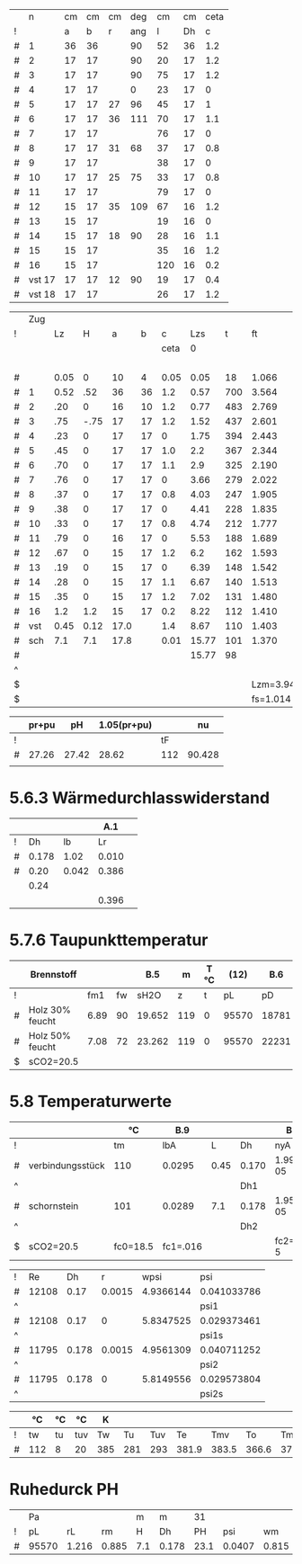 

|   |      n | cm | cm | cm | deg |  cm | cm | ceta |
| ! |        |  a |  b |  r | ang |   l | Dh |    c |
|---+--------+----+----+----+-----+-----+----+------|
| # |      1 | 36 | 36 |    |  90 |  52 | 36 |  1.2 |
| # |      2 | 17 | 17 |    |  90 |  20 | 17 |  1.2 |
| # |      3 | 17 | 17 |    |  90 |  75 | 17 |  1.2 |
| # |      4 | 17 | 17 |    |   0 |  23 | 17 |    0 |
| # |      5 | 17 | 17 | 27 |  96 |  45 | 17 |    1 |
| # |      6 | 17 | 17 | 36 | 111 |  70 | 17 |  1.1 |
| # |      7 | 17 | 17 |    |     |  76 | 17 |    0 |
| # |      8 | 17 | 17 | 31 |  68 |  37 | 17 |  0.8 |
| # |      9 | 17 | 17 |    |     |  38 | 17 |    0 |
| # |     10 | 17 | 17 | 25 |  75 |  33 | 17 |  0.8 |
| # |     11 | 17 | 17 |    |     |  79 | 17 |    0 |
| # |     12 | 15 | 17 | 35 | 109 |  67 | 16 |  1.2 |
| # |     13 | 15 | 17 |    |     |  19 | 16 |    0 |
| # |     14 | 15 | 17 | 18 |  90 |  28 | 16 |  1.1 |
| # |     15 | 15 | 17 |    |     |  35 | 16 |  1.2 |
| # |     16 | 15 | 17 |    |     | 120 | 16 |  0.2 |
| # | vst 17 | 17 | 17 | 12 |  90 |  19 | 17 |  0.4 |
| # | vst 18 | 17 | 17 |    |     |  26 | 17 |  1.2 |
#+TBLFM: $7=(3.14/180)*$ang*$r;%.0f::$8=(4*$a*$b)/(2*($a+$b));%.0f::@3$7=52::@4$7=20::@5$7=75::@6$7=23::@9$7=76::@11$7=38::@13$7=79::@15$7=19::@17$7=35::@18$7=120::@20$7=26

#+TBLNAME: Z 
|   | Zug |      |      |      |    |      |       |     |          |        |          |       |       |      |       | 1.2..6 |        |       |       |        |
| ! |     |   Lz |    H |    a |  b |    c |   Lzs |   t |       ft |     VG |       rG |    pH |     A |    U |    Dh |      v |     pd |    lf |    pr |     pu |
|   |     |      |      |      |    | ceta |     0 |     |          |        |          |       |       |      |       |        |        |       |       |        |
|---+-----+------+------+------+----+------+-------+-----+----------+--------+----------+-------+-------+------+-------+--------+--------+-------+-------+--------|
|   |     |      |      |      |    |      |       |     |          |        |          |       |       |      |       |        |        |       |       |      4 |
| # |     | 0.05 |    0 |   10 |  4 | 0.05 |  0.05 |  18 |    1.066 |  0.027 |    1.186 |  0.00 | 0.004 | 0.28 | 0.057 |  6.750 | 27.019 | 0.073 | 1.730 |  1.351 |
|---+-----+------+------+------+----+------+-------+-----+----------+--------+----------+-------+-------+------+-------+--------+--------+-------+-------+--------|
| # |   1 | 0.52 |  .52 |   36 | 36 |  1.2 |  0.57 | 700 |    3.564 |  0.091 |    0.355 |  4.64 | 0.130 | 1.44 | 0.361 |  0.700 |  0.087 | 0.036 | 0.005 |  0.104 |
|---+-----+------+------+------+----+------+-------+-----+----------+--------+----------+-------+-------+------+-------+--------+--------+-------+-------+--------|
| # |   2 |  .20 |    0 |   16 | 10 |  1.2 |  0.77 | 483 |    2.769 |  0.071 |    0.457 |  0.00 | 0.016 | 0.52 | 0.123 |  4.438 |  4.501 | 0.052 | 0.381 |  5.401 |
| # |   3 |  .75 | -.75 |   17 | 17 |  1.2 |  1.52 | 437 |    2.601 |  0.066 |    0.486 | -5.72 | 0.029 | 0.68 | 0.171 |  2.276 |  1.259 | 0.046 | 0.254 |  1.511 |
| # |   4 |  .23 |    0 |   17 | 17 |    0 |  1.75 | 394 |    2.443 |  0.062 |    0.518 |  0.00 | 0.029 | 0.68 | 0.171 |  2.138 |  1.184 | 0.046 | 0.073 |  0.000 |
| # |   5 |  .45 |    0 |   17 | 17 |  1.0 |   2.2 | 367 |    2.344 |  0.060 |    0.539 |  0.00 | 0.029 | 0.68 | 0.171 |  2.069 |  1.154 | 0.046 | 0.140 |  1.154 |
| # |   6 |  .70 |    0 |   17 | 17 |  1.1 |   2.9 | 325 |    2.190 |  0.056 |    0.577 |  0.00 | 0.029 | 0.68 | 0.171 |  1.931 |  1.076 | 0.046 | 0.203 |  1.184 |
| # |   7 |  .76 |    0 |   17 | 17 |    0 |  3.66 | 279 |    2.022 |  0.051 |    0.625 |  0.00 | 0.029 | 0.68 | 0.171 |  1.759 |  0.967 | 0.046 | 0.198 |  0.000 |
| # |   8 |  .37 |    0 |   17 | 17 |  0.8 |  4.03 | 247 |    1.905 |  0.049 |    0.664 |  0.00 | 0.029 | 0.68 | 0.171 |  1.690 |  0.948 | 0.046 | 0.094 |  0.758 |
| # |   9 |  .38 |    0 |   17 | 17 |    0 |  4.41 | 228 |    1.835 |  0.047 |    0.689 |  0.00 | 0.029 | 0.68 | 0.171 |  1.621 |  0.905 | 0.046 | 0.093 |  0.000 |
| # |  10 |  .33 |    0 |   17 | 17 |  0.8 |  4.74 | 212 |    1.777 |  0.045 |    0.711 |  0.00 | 0.029 | 0.68 | 0.171 |  1.552 |  0.856 | 0.046 | 0.076 |  0.685 |
| # |  11 |  .79 |    0 |   16 | 17 |    0 |  5.53 | 188 |    1.689 |  0.043 |    0.749 |  0.00 | 0.027 | 0.66 | 0.164 |  1.593 |  0.950 | 0.047 | 0.215 |  0.000 |
| # |  12 |  .67 |    0 |   15 | 17 |  1.2 |   6.2 | 162 |    1.593 |  0.041 |    0.794 |  0.00 | 0.025 | 0.64 | 0.156 |  1.640 |  1.068 | 0.048 | 0.220 |  1.282 |
| # |  13 |  .19 |    0 |   15 | 17 |    0 |  6.39 | 148 |    1.542 |  0.039 |    0.820 |  0.00 | 0.025 | 0.64 | 0.156 |  1.560 |  0.998 | 0.048 | 0.058 |  0.000 |
| # |  14 |  .28 |    0 |   15 | 17 |  1.1 |  6.67 | 140 |    1.513 |  0.039 |    0.836 |  0.00 | 0.025 | 0.64 | 0.156 |  1.560 |  1.017 | 0.048 | 0.088 |  1.119 |
| # |  15 |  .35 |    0 |   15 | 17 |  1.2 |  7.02 | 131 |    1.480 |  0.038 |    0.854 |  0.00 | 0.025 | 0.64 | 0.156 |  1.520 |  0.987 | 0.048 | 0.106 |  1.184 |
| # |  16 |  1.2 |  1.2 |   15 | 17 |  0.2 |  8.22 | 112 |    1.410 |  0.036 |    0.897 |  4.32 | 0.025 | 0.64 | 0.156 |  1.440 |  0.930 | 0.048 | 0.343 |  0.186 |
|---+-----+------+------+------+----+------+-------+-----+----------+--------+----------+-------+-------+------+-------+--------+--------+-------+-------+--------|
| # | vst | 0.45 | 0.12 | 17.0 |    |  1.4 |  8.67 | 110 |    1.403 |  0.036 |    0.901 |  0.43 | 0.023 | 0.53 | 0.174 |  1.565 |  1.103 | 0.040 | 0.114 |  1.544 |
| # | sch |  7.1 |  7.1 | 17.8 |    | 0.01 | 15.77 | 101 |    1.370 |  0.035 |    0.923 | 23.75 | 0.025 | 0.56 | 0.179 |  1.400 |  0.905 | 0.039 | 1.400 |  0.009 |
|---+-----+------+------+------+----+------+-------+-----+----------+--------+----------+-------+-------+------+-------+--------+--------+-------+-------+--------|
| # |     |      |      |      |    |      | 15.77 |  98 |          |        |          | 27.42 |       | 0.00 |       |        | 47.914 | 0.000 | 5.791 | 21.472 |
| ^ |     |      |      |      |    |      |       |     |          |        |          |   SpH |       |      |       |        |    SpD |       |   Spr |    Spu |
| $ |     |      |      |      |    |      |       |     | Lzm=3.94 | mB=9.2 | rL=1.264 |       |       |      |       |        |        |       |       |        |
| $ |     |      |      |      |    |      |       |     | fs=1.014 |        |          |       |       |      |       |        |        |       |       |        |
#+TBLFM: $8=$Lz+@-1$Lzs::$10=(273+$t)/273;%.3f::$11=0.00273*$mB*($ft*$fs;%.3f::$12=1.282/($ft*$fs);%.3f::$13=9.81*$H*($rL-$rG);%.2f::$16=4.*$A/$U;%.3f::$17=$VG/$A;%.3f::$18=0.5*$rG*$v*$v;%.3f::$20=$lf*$pd*$Lz/$Dh;%.3f::$21=$c*$pd;%.3f::@5$14..@21$14=$a*$b/10000;%.3f::@5$15..@21$15=2*($a+$b)/100;%.2f::@5$19..@21$19=1/(1.14+2*log10($Dh/0.003))^2;%.3f::@7$9..@21$9=550*exp(-0.83*($Lzs-$Lz/2-@II-1$Lzs)/$Lzm);%.0f::@22$9=remote(TempT,@3$tmv)::@22$14..@23$14=0.785*$a*$a/10000;%.3f::@22$15..@23$15=3.14*$a/100;%.2f::@22$19..@23$19=1/(1.14+2*log10($Dh/0.002))^2;%.3f::@23$9=remote(TempT,@3$tm)::@24$10=string("")::@24$11=string("")::@24$12=string("")::@24$13=vsum(@4..@23)::@24$14=string("")::@24$16=string("")::@24$17=string("")::@24$18=vsum(@4..@23)::@24$20=vsum(@4..@23)::@24$21=vsum(@4..@23)

|   | pr+pu |    pH | 1.05(pr+pu) |     |     nu |
|---+-------+-------+-------------+-----+--------|
| ! |       |       |             |  tF |        |
| # | 27.26 | 27.42 |       28.62 | 112 | 90.428 |
|   |       |       |             |     |        |
#+TBLFM: @3$2=remote(Z,$Spr)+remote(Z,$Spu);%.2f::@3$3=remote(Z,$SpH)::@3$4=1.05*$2;%.2f::@3$5=remote(Z,@21$t)::@3$6=101.09-0.0941*$tF-6.275e-6*$tF^2-3.173*10e-9*$tF^3;%.3f


* 5.6.3 Wärmedurchlasswiderstand

|   |       |       |   A.1 |   |
|---+-------+-------+-------+---|
| ! |    Dh |    lb |    Lr |   |
| # | 0.178 |  1.02 | 0.010 |   |
| # |  0.20 | 0.042 | 0.386 |   |
|   |  0.24 |       |       |   |
|   |       |       | 0.396 |   |
#+TBLFM: $4=(@3$Dh/(2*$lb))*ln(@+1$Dh/$Dh);%.3f::@6$4=vsum(@-3..@-1)

* 5.7.6 Taupunkttemperatur

|   | Brennstoff      |      |    |    B.5 |   m | T °C |  (12) |   B.6 | B.7 °C |
|---+-----------------+------+----+--------+-----+------+-------+-------+--------|
| ! |                 |  fm1 | fw |   sH2O |   z |    t |    pL |    pD |     tP |
| # | Holz 30% feucht | 6.89 | 90 | 19.652 | 119 |    0 | 95570 | 18781 | 58.7   |
| # | Holz 50% feucht | 7.08 | 72 | 23.262 | 119 |    0 | 95570 | 22231 | 62.4   |
| $ | sCO2=20.5       |      |    |        |     |      |       |       |        |
#+TBLFM: $5=1.1+(100/(1+$fw/$sCO2));%.3f::$8=97000*exp(-9.81*$z/(288*($t+273)));%.0f::$9=($sH2O/100)*$pL;%.0f::$10=(4077.9/(23.6448-ln($pD)))-236.67;%.1f

* 5.8 Temperaturwerte

#+TBLNAME: TempK
|   |                  | °C       | B.9      |      |       | B.10      | B.4        |       25 | R B.3     | kg/m³ | m/s    | Re 26 |     35 |     35 |    24 |     23 |       |      |    21 |    20 |
|---+------------------+----------+----------+------+-------+-----------+------------+----------+-----------+-------+--------+-------+--------+--------+-------+--------+-------+------+-------+-------|
| ! |                  | tm       | lbA      |    L | Dh    | nyA       | cP         |       Pr | R         |    rm | wm     | Re    |    psi |   psis |    Nu |    ali |    Lr |  Dha |     k |     K |
| # | verbindungsstück | 110      | 0.0295   | 0.45 | 0.170 | 1.993e-05 | 1208       |    0.816 | 288.590   | 0.865 | 1.641  | 12108 | 0.0410 | 0.0294 | 65.50 | 11.366 |  0.01 |  0.2 | 4.896 | 0.030 |
| ^ |                  |          |          |      | Dh1   |           |            |          |           |       |        | Re1   |        |        |       |        |       |      |       |    K1 |
| # | schornstein      | 101      | 0.0289   |  7.1 | 0.178 | 1.954e-05 | 1205       |    0.815 | 288.590   | 0.885 | 1.463  | 11795 | 0.0407 | 0.0296 | 45.23 |  7.344 | 0.396 | 0.24 | 1.600 | 0.164 |
| ^ |                  |          |          |      | Dh2   |           |            |          |           |       |        | Re2   |        |        |       |        |       |      |       |    K2 |
| $ | sCO2=20.5        | fc0=18.5 | fc1=.016 |      |       | fc2=-1e-5 | fc3=0.0091 | pL=95570 | fR=0.0001 |       | mB=9.2 |       |        |        |       |  ala=8 |       |      |       |       |
#+TBLFM: $4=0.0223+0.000065*$tm;%.4f::$7=15e-6 + (47e-9 * $tm) - (20e-12 * $tm^2);%.3e::$8=(1011+(0.05*$tm)+(0.0003*$tm^2)+(($fc0+($fc1*$tm)+($fc2*$tm^2))*$sCO2))/(1+($fc3*$sCO2));%.0f::$9=$nyA*$cP/$lbA;%.3f::$10=288*(1+($fR*$sCO2));%.3f::$11=$pL/($R*(273+$tm));%.3f::$12=$mB*0.0035/(0.785*$Dh^2*$rm);%.3f::$13=($wm*$Dh*$rm)/$nyA;%.0f::$16=($psi/$psis)^0.67 * 0.0214*($Re^0.8 - 100)*$Pr^0.4 *(1 + ($Dh/$L)^0.67);%.2f::$17=($lbA*$Nu)/$Dh;%.3f::$20=1/( (1/$ali) + $Lr + $Dh/($Dha*$ala));%.3f::$21=(3.14*$Dh*$k*$L)/($mB*0.0035*$cP);%.3f::@3$3=remote(TempT,@3$12);E::@3$14=remote(Psi,$psi1);%.4f::@3$15=remote(Psi,$psi1s);%.4f::@5$3=remote(TempT,@3$13);E::@5$14=remote(Psi,$psi2);%.4f::@5$15=remote(Psi,$psi2s);%.4f

#+TBLNAME: Psi
| ! |    Re |    Dh |      r |      wpsi | psi         |
| # | 12108 |  0.17 | 0.0015 | 4.9366144 | 0.041033786 |
| ^ |       |       |        |           | psi1        |
| # | 12108 |  0.17 |      0 | 5.8347525 | 0.029373461 |
| ^ |       |       |        |           | psi1s       |
| # | 11795 | 0.178 | 0.0015 | 4.9561309 | 0.040711252 |
| ^ |       |       |        |           | psi2        |
| # | 11795 | 0.178 |      0 | 5.8149556 | 0.029573804 |
| ^ |       |       |        |           | psi2s       |
#+TBLFM: $5=-2*log10( (2.51/($Re*sqrt(if("$psi" == "nan", 0.1, $psi)))) + $r/(3.71*$Dh)); E::$6=if("$wpsi"=="nan","nan",1/($wpsi^2));E::@2$2=remote(TempK,$Re1)::@2$3=remote(TempK,$Dh1)::@4$2=remote(TempK,$Re1)::@4$3=remote(TempK,$Dh1)::@6$2=remote(TempK,$Re2)::@6$3=remote(TempK,$Dh2)::@8$2=remote(TempK,$Re2)::@8$3=remote(TempK,$Dh2)

#+TBLNAME: TempT
|   | °C  | °C | °C  | K   |     |     |       |       |       |       | °C  | °C  | °C |
|---+-----+----+-----+-----+-----+-----+-------+-------+-------+-------+-----+-----+----|
| ! | tw  | tu | tuv | Tw  |  Tu | Tuv |    Te |   Tmv |    To |    Tm | tmv | tm  | to |
| # | 112 | 8  | 20  | 385 | 281 | 293 | 381.9 | 383.5 | 366.6 | 374.1 | 110 | 101 | 94 |
#+TBLFM: $5=$tw+273::$6=$tu+273::$7=$tuv+273::$8=$Tu+($Tw-$Tu)*exp(- remote(TempK,$K1));%.1f::$9=$Tu+(($Tw-$Tu)/remote(TempK,$K1))*(1-exp(-remote(TempK,$K1)));%.1f::$10=$Tu+($Te-$Tu)*exp(-remote(TempK,$K2));%.1f::$11=$Tu+(($Te-$Tu)/remote(TempK,$K2))*(1-exp(- remote(TempK,$K2)));%.1f::$12=$Tmv-273;%.0f::$13=$Tm-273;%.0f::$14=$To-273;%.0f


* Ruhedurck PH

|   | Pa    |       |       | m   | m     |   31 |        |       |       |
| ! | pL    |    rL |    rm | H   | Dh    |   PH |    psi |    wm |    PR |
| # | 95570 | 1.216 | 0.885 | 7.1 | 0.178 | 23.1 | 0.0407 | 0.815 | 0.716 |
#+TBLFM: $3=$pL/(288*273);%.3f::$4=$pL/(remote(TempK,@5$R)*remote(TempT,@3$Tm));%.3f::$7=$H*9.81*($rL-$rm);%.1f::$8=remote(Psi,$psi2);%.4f::$9=remote(TempK,@5$wm)::$10=1.5*(remote(Psi,$psi2)*$H/$Dh)*$rm*0.5*$wm^2;%.3f



